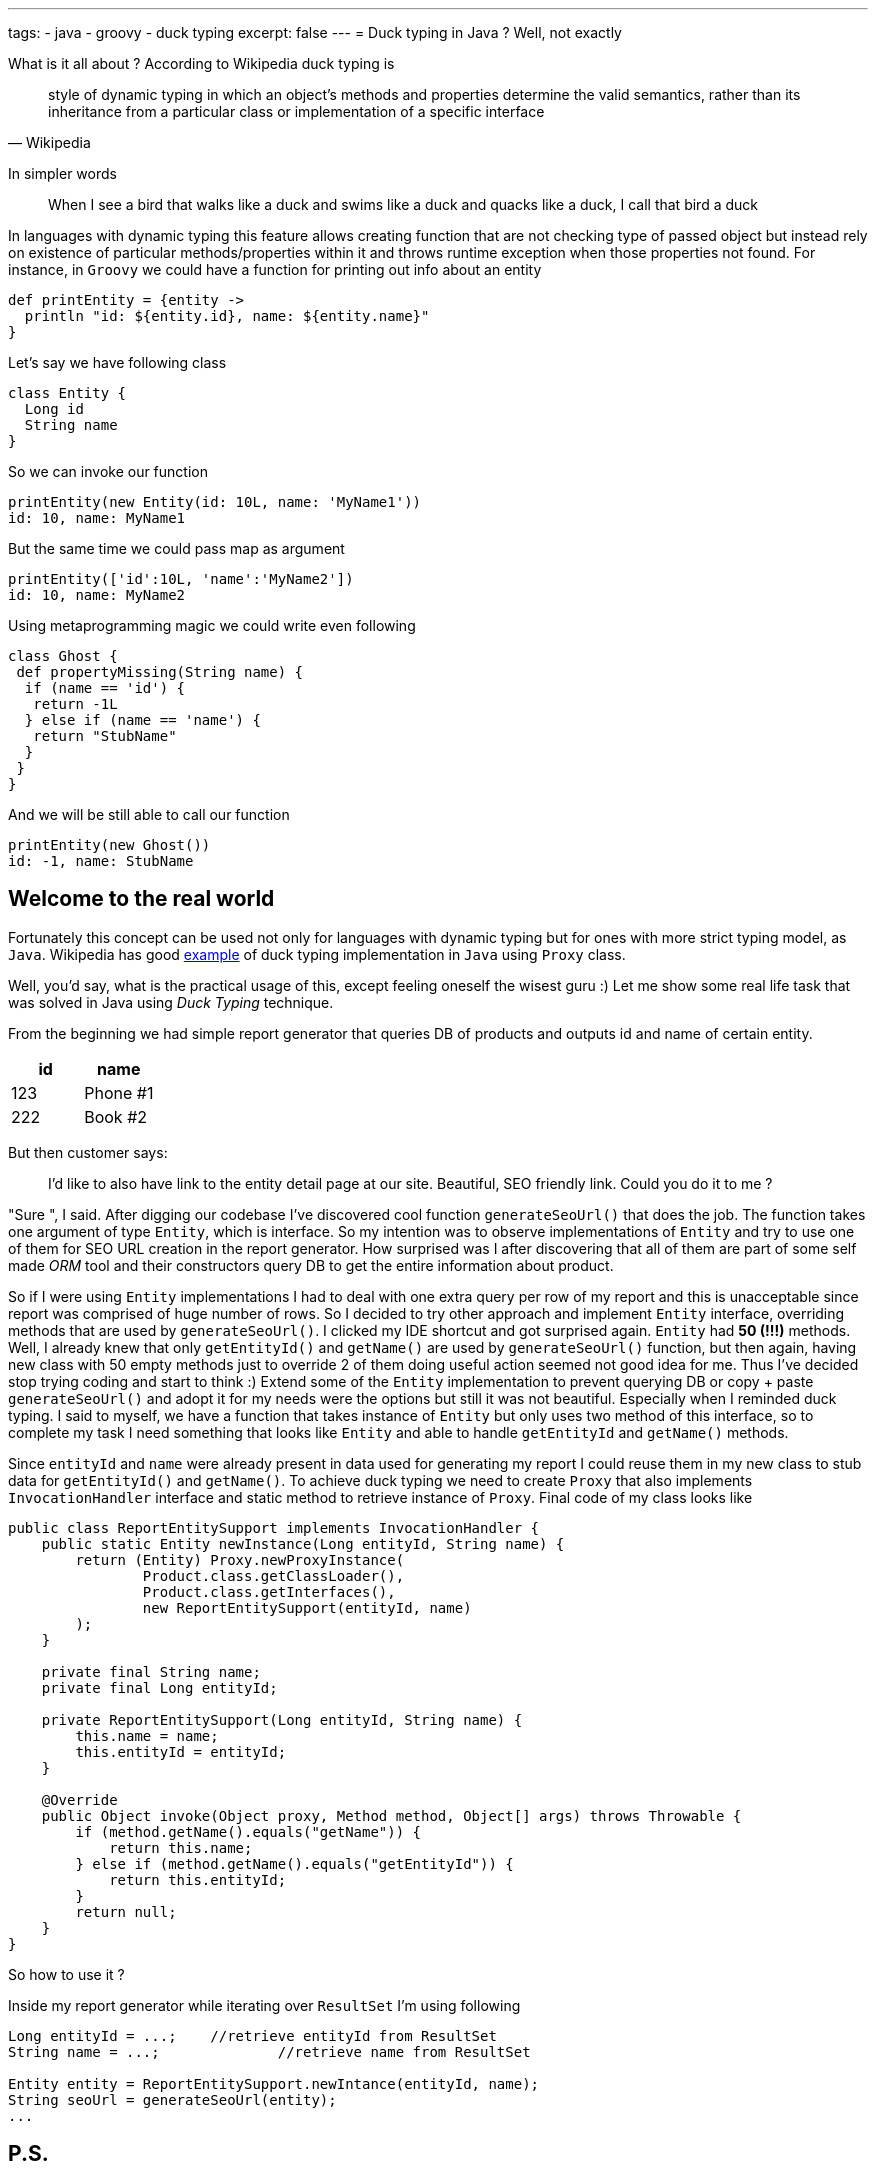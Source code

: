 ---
tags:
- java
- groovy
- duck typing
excerpt: false
---
= Duck typing in Java ? Well, not exactly

What is it all about ? According to Wikipedia duck typing is

[quote, Wikipedia]
____
style of dynamic typing in which an object's methods and properties determine the valid semantics, 
rather than its inheritance from a particular class or implementation of a specific interface
____

In simpler words 

[quote]
When I see a bird that walks like a duck and swims like a duck and quacks like a duck, I call that bird a duck

In languages with dynamic typing this feature allows creating function that are not checking type of passed object 
but instead rely on existence of particular methods/properties within it and throws runtime exception when those properties not found. 
For instance, in `Groovy` we could have a function for printing out info about an entity 

[source,groovy]
----
def printEntity = {entity ->
  println "id: ${entity.id}, name: ${entity.name}"
}
----

Let's say we have following class 
[source,groovy]
----
class Entity {
  Long id
  String name
}
----

So we can invoke our function
----
printEntity(new Entity(id: 10L, name: 'MyName1'))
id: 10, name: MyName1
----

But the same time we could pass map as argument 
----
printEntity(['id':10L, 'name':'MyName2'])
id: 10, name: MyName2
----

Using metaprogramming magic we could write even following
[source,groovy]
----
class Ghost {
 def propertyMissing(String name) {
  if (name == 'id') {
   return -1L
  } else if (name == 'name') {
   return "StubName"
  }
 }
}
----

And we will be still able to call our function
----
printEntity(new Ghost())
id: -1, name: StubName
----

== Welcome to the real world

Fortunately this concept can be used not only for languages with dynamic typing but for ones with more strict typing model, as `Java`. 
Wikipedia has good http://en.wikipedia.org/wiki/Duck_typing#In_Java[example, window="_blank"] of duck typing implementation in `Java`
using `Proxy` class. 

Well, you'd say, what is the practical usage of this, except feeling oneself the wisest guru :) 
Let me show some real life task that was solved in Java using _Duck Typing_ technique.

From the beginning we had simple report generator that queries DB of products and outputs id and name of certain entity. 

|====
|id|name

|123|Phone #1
|222|Book #2
|====

But then customer says: 
[quote]
____
I'd like to also have link to the entity detail page at our site. 
Beautiful, SEO friendly link. Could you do it to me ?
____

"Sure ", I said. After digging our codebase I've discovered cool function `generateSeoUrl()` that does the job. 
The function takes one argument of type `Entity`, which is interface. 
So my intention was to observe implementations of `Entity` and try to use one of them for SEO URL creation in the report generator. 
How surprised was I after discovering that all of them are part of some self made _ORM_ tool 
and their constructors query DB to get the entire information about product.

So if I were using `Entity` implementations I had to deal with one extra query per row of my report and this is unacceptable 
since report was comprised of huge number of rows. So I decided to try other approach and implement `Entity` interface, 
overriding methods that are used by `generateSeoUrl()`. 
I clicked my IDE shortcut and got surprised again. `Entity` had *50 (!!!)* methods. 
Well, I already knew that only `getEntityId()` and `getName()` are used by `generateSeoUrl()` function, 
but then again, having new class with 50 empty methods just to override 2 of them doing useful action seemed not good idea for me. 
Thus I've decided stop trying coding and start to think :) 
Extend some of the `Entity` implementation to prevent querying DB or copy + paste `generateSeoUrl()` and adopt it for my needs 
were the options but still it was not beautiful. Especially when I reminded duck typing. 
I said to myself, we have a function that takes instance of `Entity` but only uses two method of this interface, 
so to complete my task I need something that looks like `Entity` and able to handle `getEntityId` and `getName()` methods.

Since `entityId` and `name`  were already present in data used for generating my report I could reuse them in my new class to stub data for `getEntityId()` and `getName()`. 
To achieve duck typing we need to create `Proxy` that also implements `InvocationHandler` interface 
and static method to retrieve instance of `Proxy`. Final code of my class looks like

[source,java]
----
public class ReportEntitySupport implements InvocationHandler {
    public static Entity newInstance(Long entityId, String name) {
        return (Entity) Proxy.newProxyInstance(
                Product.class.getClassLoader(),
                Product.class.getInterfaces(),
                new ReportEntitySupport(entityId, name)
        );
    }
 
    private final String name;
    private final Long entityId;
 
    private ReportEntitySupport(Long entityId, String name) {
        this.name = name;
        this.entityId = entityId;
    }
 
    @Override
    public Object invoke(Object proxy, Method method, Object[] args) throws Throwable {
        if (method.getName().equals("getName")) {
            return this.name;
        } else if (method.getName().equals("getEntityId")) {
            return this.entityId;
        }
        return null;
    }
}
----

So how to use it ?

Inside my report generator while iterating over `ResultSet` I'm using following 
[source,java]
----
Long entityId = ...;	//retrieve entityId from ResultSet
String name = ...; 		//retrieve name from ResultSet

Entity entity = ReportEntitySupport.newIntance(entityId, name);
String seoUrl = generateSeoUrl(entity);
...
----

== P.S.

This post just illustrates that some uncommon for Java language concepts could be successfully applied 
for completing real life tasks improving your programming skills and making your code more beautiful.